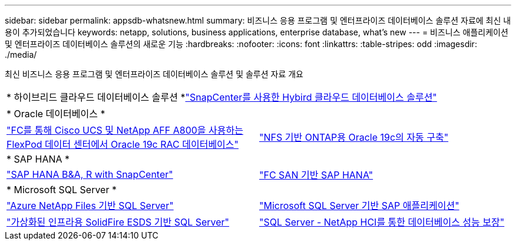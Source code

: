 ---
sidebar: sidebar 
permalink: appsdb-whatsnew.html 
summary: 비즈니스 응용 프로그램 및 엔터프라이즈 데이터베이스 솔루션 자료에 최신 내용이 추가되었습니다 
keywords: netapp, solutions, business applications, enterprise database, what's new 
---
= 비즈니스 애플리케이션 및 엔터프라이즈 데이터베이스 솔루션의 새로운 기능
:hardbreaks:
:nofooter: 
:icons: font
:linkattrs: 
:table-stripes: odd
:imagesdir: ./media/


최신 비즈니스 응용 프로그램 및 엔터프라이즈 데이터베이스 솔루션 및 솔루션 자료 개요

[cols="1,1"]
|===


2+| * 하이브리드 클라우드 데이터베이스 솔루션 *link:ent-apps-db/hybrid_dbops_snapcenter_usecases.html["SnapCenter를 사용한 Hybird 클라우드 데이터베이스 솔루션"^] 


2+| * Oracle 데이터베이스 * 


| link:https://www.netapp.com/pdf.html?item=/media/25782-nva-1155.pdf["FC를 통해 Cisco UCS 및 NetApp AFF A800을 사용하는 FlexPod 데이터 센터에서 Oracle 19c RAC 데이터베이스"^] | link:ent-apps-db/marketing_overview.html["NFS 기반 ONTAP용 Oracle 19c의 자동 구축"^] 


2+| * SAP HANA * 


| link:https://www.netapp.com/pdf.html?item=/media/12405-tr4614pdf.pdf["SAP HANA B&A, R with SnapCenter"^] | link:https://www.cisco.com/c/en/us/td/docs/unified_computing/ucs/UCS_CVDs/flexpod_sap_ucsm40_fcsan.html["FC SAN 기반 SAP HANA"^] 


2+| * Microsoft SQL Server * 


| link:ent-apps-db/sql-srv-anf_overview.html["Azure NetApp Files 기반 SQL Server"^] | link:https://www.cisco.com/c/dam/en/us/products/collateral/servers-unified-computing/ucs-b-series-blade-servers/sap-appservers-flexpod-with-sql.pdf["Microsoft SQL Server 기반 SAP 애플리케이션"^] 


| link:https://www.netapp.com/pdf.html?item=/media/20030-tr-4866.pdf["가상화된 인프라용 SolidFire ESDS 기반 SQL Server"^] | link:https://www.esg-global.com/validation/esg-technical-validation-assuring-database-performance-and-availability-with-netapp-hci["SQL Server - NetApp HCI를 통한 데이터베이스 성능 보장"^] 
|===